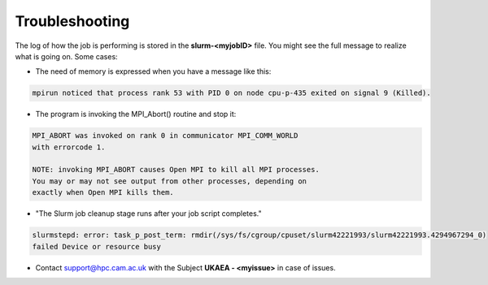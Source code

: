 .. _troublis:

Troubleshooting
===============

The log of how the job is performing is stored in the **slurm-<myjobID>** file.
You might see the full message to realize what is going on. Some cases:

* The need of memory is expressed when you have a message like this: 

.. code-block:: bash

   mpirun noticed that process rank 53 with PID 0 on node cpu-p-435 exited on signal 9 (Killed).

* The program is invoking the MPI_Abort() routine and stop it:

.. code-block:: bash

   MPI_ABORT was invoked on rank 0 in communicator MPI_COMM_WORLD
   with errorcode 1.

   NOTE: invoking MPI_ABORT causes Open MPI to kill all MPI processes.
   You may or may not see output from other processes, depending on
   exactly when Open MPI kills them.

* "The Slurm job cleanup stage runs after your job script completes." 

.. code-block:: bash 

   slurmstepd: error: task_p_post_term: rmdir(/sys/fs/cgroup/cpuset/slurm42221993/slurm42221993.4294967294_0) 
   failed Device or resource busy

   
* Contact support@hpc.cam.ac.uk with the Subject **UKAEA - <myissue>** in case of issues.
